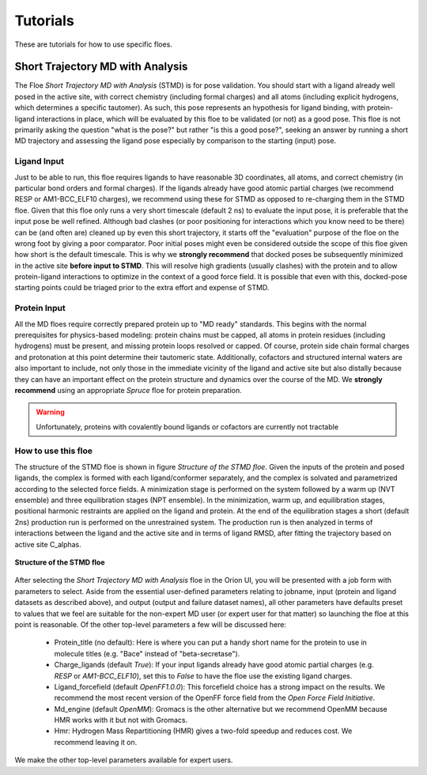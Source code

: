 #############
Tutorials
#############

These are tutorials for how to use specific floes.

Short Trajectory MD with Analysis
=================================

The Floe *Short Trajectory MD with Analysis* (STMD) is for pose validation.
You should start with a ligand already well posed in the active site,
with correct chemistry (including formal charges)
and all atoms (including explicit hydrogens, which determines a
specific tautomer). As such, this pose represents an hypothesis for
ligand binding, with protein-ligand interactions in place, which will
be evaluated by this floe to be validated (or not) as a good pose.
This floe is not primarily asking the question "what is the pose?"
but rather "is this a good pose?", seeking an answer by running a
short MD trajectory and assessing the ligand pose especially by
comparison to the starting (input) pose.

Ligand Input
------------

Just to be able to run, this floe requires ligands to have
reasonable 3D coordinates, all atoms, and correct chemistry
(in particular bond orders and formal charges).
If the ligands already have good atomic partial charges
(we recommend RESP or AM1-BCC_ELF10 charges),
we recommend using these for STMD as opposed to re-charging
them in the STMD floe.
Given that this floe only runs a very short timescale (default 2 ns)
to evaluate the input pose,
it is preferable that the input pose be well refined.
Although bad clashes
(or poor positioning for interactions which you know need to be there)
can be (and often are) cleaned up by even this short trajectory,
it starts off the "evaluation" purpose of the floe on the wrong foot
by giving a poor comparator.
Poor initial poses might even be considered outside the scope of this floe
given how short is the default timescale.
This is why we **strongly recommend** that docked poses be
subsequently minimized in the active site **before input to STMD**.
This will resolve high gradients
(usually clashes) with the protein and to allow protein-ligand
interactions to optimize in the context of a good force field.
It is possible that even with this, docked-pose starting points
could be triaged prior to the extra effort and expense of STMD.

Protein Input
-------------
All the MD floes require correctly prepared protein up to "MD ready" standards.
This begins with the normal prerequisites for physics-based modeling:
protein chains must be capped,
all atoms in protein residues (including hydrogens) must be present, and missing
protein loops resolved or capped.
Of course, protein side chain formal charges and protonation
at this point determine their tautomeric state.
Additionally, cofactors and structured internal waters are also important to include,
not only those in the immediate vicinity of the ligand and active site
but also distally because they can have an important effect on the
protein structure and dynamics over the course of the MD.
We **strongly recommend** using an appropriate *Spruce* floe for protein preparation.

.. warning::

   Unfortunately, proteins with covalently bound ligands or cofactors are currently not tractable

How to use this floe
--------------------
The structure of the STMD floe is shown in figure
`Structure of the STMD floe`.
Given the inputs of the protein and posed ligands,
the complex is formed with each ligand/conformer separately,
and the complex is solvated and parametrized according to
the selected force fields.
A minimization stage is performed on the system followed by
a warm up (NVT ensemble) and three equilibration stages (NPT ensemble).
In the minimization, warm up, and equilibration stages,
positional harmonic restraints are applied on the ligand and protein.
At the end of the equilibration stages a short (default 2ns) production run
is performed on the unrestrained system.
The production run is then analyzed in terms of interactions between
the ligand and the active site and in terms of ligand RMSD,
after fitting the trajectory based on active site C_alphas.

.. figure_STMD_floe:

.. figure:: ./images/STMD_floe.png
   :width: 800px
   :align: center
   :alt: Structure of the STMD floe

   **Structure of the STMD floe**

After selecting the *Short Trajectory MD with Analysis* floe in the Orion UI,
you will be presented with a job form with parameters to select.
Aside from the essential user-defined parameters relating to jobname,
input (protein and ligand datasets as described above), and
output (output and failure dataset names),
all other parameters have defaults preset to values that
we feel are suitable for the non-expert MD user
(or expert user for that matter) so launching the floe at this point is reasonable.
Of the other top-level parameters a few will be discussed here:

    * Protein_title (no default): Here is where you can put a handy short name for the protein to use in molecule titles (e.g. "Bace" instead of "beta-secretase").

    * Charge_ligands (default *True*): If your input ligands already have good atomic partial charges (e.g. `RESP` or `AM1-BCC_ELF10`), set this to *False* to have the floe use the existing ligand charges.

    * Ligand_forcefield (default *OpenFF1.0.0*): This forcefield choice has a strong impact on the results. We recommend the most recent version of the OpenFF force field from the *Open Force Field Initiative*.

    * Md_engine (default *OpenMM*): Gromacs is the other alternative but we recommend OpenMM because HMR works with it but not with Gromacs.

    * Hmr: Hydrogen Mass Repartitioning (HMR) gives a two-fold speedup and reduces cost. We recommend leaving it on.

We make the other top-level parameters available for expert users.
